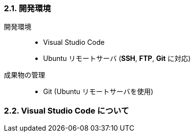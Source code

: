 //
// 2021.12.24, Maqrona
//

=== 2.1. 開発環境

開発環境::
    * Visual Studio Code
    * Ubuntu リモートサーバ (*SSH*, *FTP*, *Git* に対応)

成果物の管理::
    * Git (Ubuntu リモートサーバを使用)

// IMPORTANT: Ubuntu サーバについては Discord を参照してください.

=== 2.2. Visual Studio Code について
